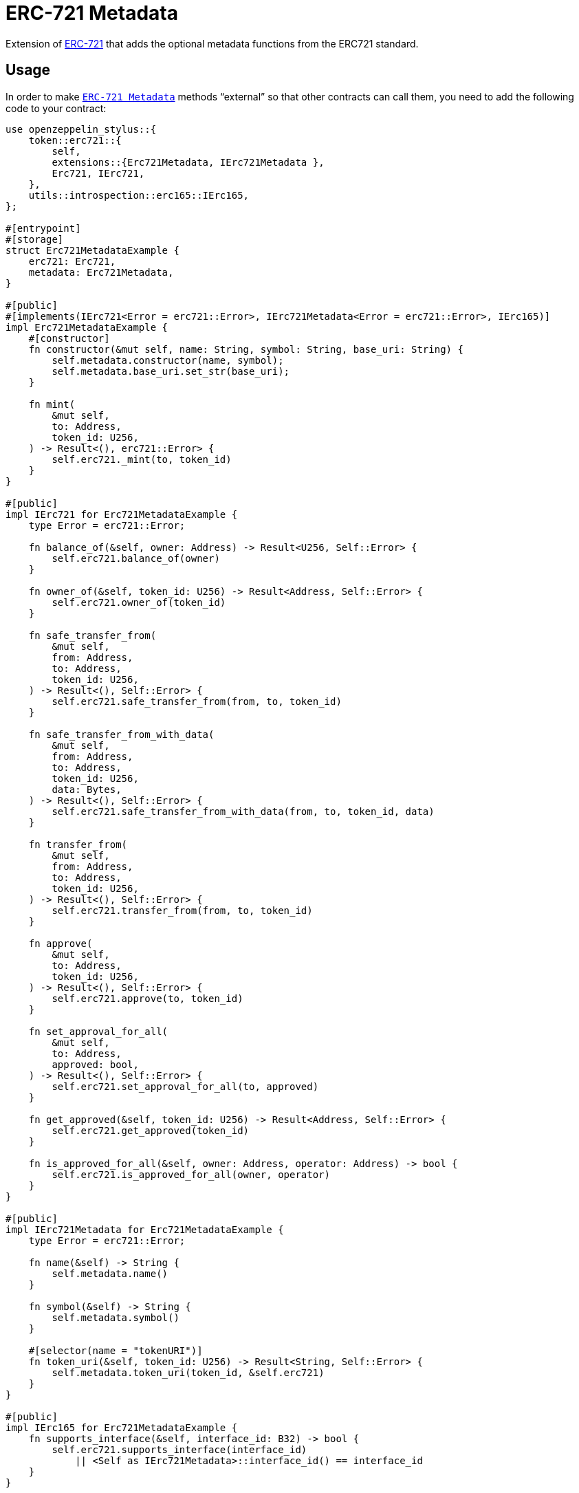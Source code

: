 = ERC-721 Metadata

Extension of xref:erc721.adoc[ERC-721] that adds the optional metadata functions from the ERC721 standard.

[[usage]]
== Usage

In order to make https://docs.rs/openzeppelin-stylus/0.3.0-rc.1/openzeppelin_stylus/token/erc721/extensions/metadata/index.html[`ERC-721 Metadata`]  methods “external” so that other contracts can call them, you need to add the following code to your contract:

[source,rust]
----
use openzeppelin_stylus::{
    token::erc721::{
        self,
        extensions::{Erc721Metadata, IErc721Metadata },
        Erc721, IErc721,
    },
    utils::introspection::erc165::IErc165,
};

#[entrypoint]
#[storage]
struct Erc721MetadataExample {
    erc721: Erc721,
    metadata: Erc721Metadata,
}

#[public]
#[implements(IErc721<Error = erc721::Error>, IErc721Metadata<Error = erc721::Error>, IErc165)]
impl Erc721MetadataExample {
    #[constructor]
    fn constructor(&mut self, name: String, symbol: String, base_uri: String) {
        self.metadata.constructor(name, symbol);
        self.metadata.base_uri.set_str(base_uri);
    }

    fn mint(
        &mut self,
        to: Address,
        token_id: U256,
    ) -> Result<(), erc721::Error> {
        self.erc721._mint(to, token_id)
    }
}

#[public]
impl IErc721 for Erc721MetadataExample {
    type Error = erc721::Error;

    fn balance_of(&self, owner: Address) -> Result<U256, Self::Error> {
        self.erc721.balance_of(owner)
    }

    fn owner_of(&self, token_id: U256) -> Result<Address, Self::Error> {
        self.erc721.owner_of(token_id)
    }

    fn safe_transfer_from(
        &mut self,
        from: Address,
        to: Address,
        token_id: U256,
    ) -> Result<(), Self::Error> {
        self.erc721.safe_transfer_from(from, to, token_id)
    }

    fn safe_transfer_from_with_data(
        &mut self,
        from: Address,
        to: Address,
        token_id: U256,
        data: Bytes,
    ) -> Result<(), Self::Error> {
        self.erc721.safe_transfer_from_with_data(from, to, token_id, data)
    }

    fn transfer_from(
        &mut self,
        from: Address,
        to: Address,
        token_id: U256,
    ) -> Result<(), Self::Error> {
        self.erc721.transfer_from(from, to, token_id)
    }

    fn approve(
        &mut self,
        to: Address,
        token_id: U256,
    ) -> Result<(), Self::Error> {
        self.erc721.approve(to, token_id)
    }

    fn set_approval_for_all(
        &mut self,
        to: Address,
        approved: bool,
    ) -> Result<(), Self::Error> {
        self.erc721.set_approval_for_all(to, approved)
    }

    fn get_approved(&self, token_id: U256) -> Result<Address, Self::Error> {
        self.erc721.get_approved(token_id)
    }

    fn is_approved_for_all(&self, owner: Address, operator: Address) -> bool {
        self.erc721.is_approved_for_all(owner, operator)
    }
}

#[public]
impl IErc721Metadata for Erc721MetadataExample {
    type Error = erc721::Error;

    fn name(&self) -> String {
        self.metadata.name()
    }

    fn symbol(&self) -> String {
        self.metadata.symbol()
    }

    #[selector(name = "tokenURI")]
    fn token_uri(&self, token_id: U256) -> Result<String, Self::Error> {
        self.metadata.token_uri(token_id, &self.erc721)
    }
}

#[public]
impl IErc165 for Erc721MetadataExample {
    fn supports_interface(&self, interface_id: B32) -> bool {
        self.erc721.supports_interface(interface_id)
            || <Self as IErc721Metadata>::interface_id() == interface_id
    }
}
----
